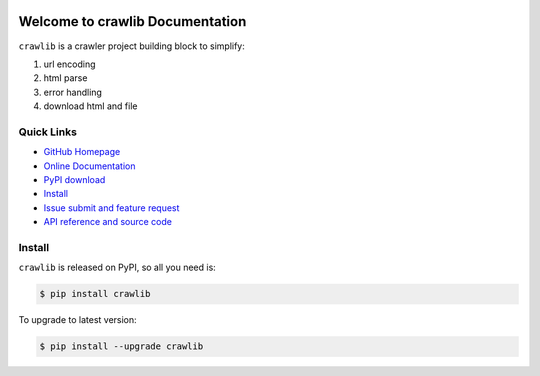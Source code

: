 .. image:: https://travis-ci.org/MacHu-GWU/crawlib-project.svg?branch=master

.. image:: https://img.shields.io/pypi/v/crawlib.svg

.. image:: https://img.shields.io/pypi/l/crawlib.svg

.. image:: https://img.shields.io/pypi/pyversions/crawlib.svg


Welcome to crawlib Documentation
================================
``crawlib`` is a crawler project building block to simplify:

1. url encoding
2. html parse
3. error handling
4. download html and file


**Quick Links**
---------------
- `GitHub Homepage <https://github.com/MacHu-GWU/crawlib-project>`_
- `Online Documentation <http://pythonhosted.org/crawlib>`_
- `PyPI download <https://pypi.python.org/pypi/crawlib>`_
- `Install <install_>`_
- `Issue submit and feature request <https://github.com/MacHu-GWU/crawlib-project/issues>`_
- `API reference and source code <http://pythonhosted.org/crawlib/py-modindex.html>`_


.. _install:

Install
-------

``crawlib`` is released on PyPI, so all you need is:

.. code-block:: console

	$ pip install crawlib

To upgrade to latest version:

.. code-block:: console

	$ pip install --upgrade crawlib
